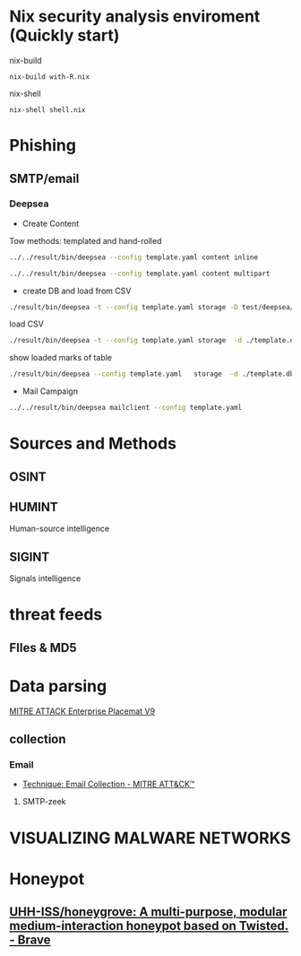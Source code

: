 #+TITLE:
* Nix security analysis enviroment (Quickly start) 
nix-build
#+BEGIN_EXAMPLE
nix-build with-R.nix
#+END_EXAMPLE
nix-shell
#+BEGIN_EXAMPLE
nix-shell shell.nix
#+END_EXAMPLE
* Phishing
** SMTP/email
*** Deepsea
- Create Content
Tow methods: templated and hand-rolled
#+begin_src sh :async t :exports both :results output
 ../../result/bin/deepsea --config template.yaml content inline
#+end_src

#+begin_src sh :async t :exports both :results output
../../result/bin/deepsea --config template.yaml content multipart
#+end_src
-  create DB and load from CSV

#+begin_src sh :exports both :results output
./result/bin/deepsea -t --config template.yaml storage -D test/deepsea/template.db manager  -T createtable
#+end_src
load CSV
#+begin_src sh :async t :exports both :results output
./result/bin/deepsea -t --config template.yaml storage  -d ./template.db load -s ./marks.csv
#+end_src
show loaded marks of table
#+begin_src sh :async t :exports both :results output
./result/bin/deepsea --config template.yaml   storage  -d ./template.db manager  -T showmarks
#+end_src
- Mail Campaign
#+begin_src sh :async t :exports both :results output
../../result/bin/deepsea mailclient --config template.yaml
#+end_src

* Sources and Methods
** OSINT
** HUMINT
 Human-source intelligence

** SIGINT

 Signals intelligence
* threat feeds
** FIles & MD5
* Data parsing
[[https://attack.mitre.org/docs/MITRE_ATTACK_Enterprise_11x17.pdf][MITRE ATTACK Enterprise Placemat V9]]
** collection
*** Email
    - [[https://attack.mitre.org/techniques/T1114/][Technique: Email Collection - MITRE ATT&CK™]]
**** SMTP-zeek
* VISUALIZING MALWARE NETWORKS
* Honeypot
** [[https://github.com/UHH-ISS/honeygrove][UHH-ISS/honeygrove: A multi-purpose, modular medium-interaction honeypot based on Twisted. - Brave]]
